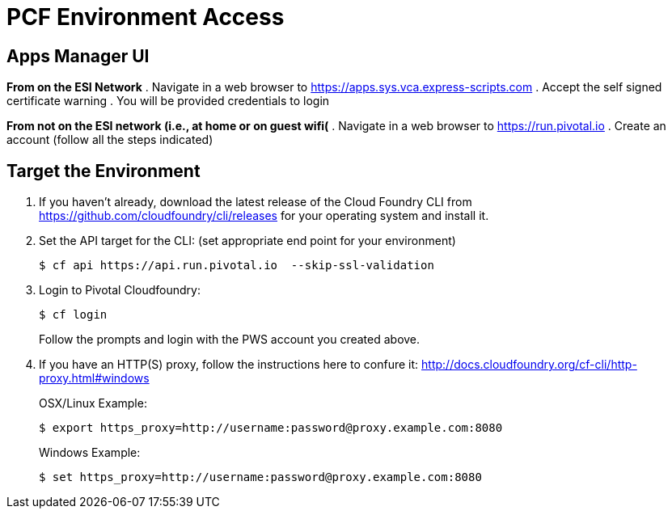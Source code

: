 = PCF Environment Access

== Apps Manager UI
*From on the ESI Network*
. Navigate in a web browser to https://apps.sys.vca.express-scripts.com
. Accept the self signed certificate warning
. You will be provided credentials to login

*From not on the ESI network (i.e., at home or on guest wifi(*
. Navigate in a web browser to https://run.pivotal.io
. Create an account (follow all the steps indicated)

== Target the Environment

. If you haven't already, download the latest release of the Cloud Foundry CLI from https://github.com/cloudfoundry/cli/releases for your operating system and install it.

. Set the API target for the CLI: (set appropriate end point for your environment)
+
----
$ cf api https://api.run.pivotal.io  --skip-ssl-validation
----

. Login to Pivotal Cloudfoundry:
+
----
$ cf login
----
+
Follow the prompts and login with the PWS account you created above.
. If you have an HTTP(S) proxy, follow the instructions here to confure it: http://docs.cloudfoundry.org/cf-cli/http-proxy.html#windows
+
OSX/Linux Example:
+
----
$ export https_proxy=http://username:password@proxy.example.com:8080 
----

+
Windows Example:
+
----
$ set https_proxy=http://username:password@proxy.example.com:8080
----
